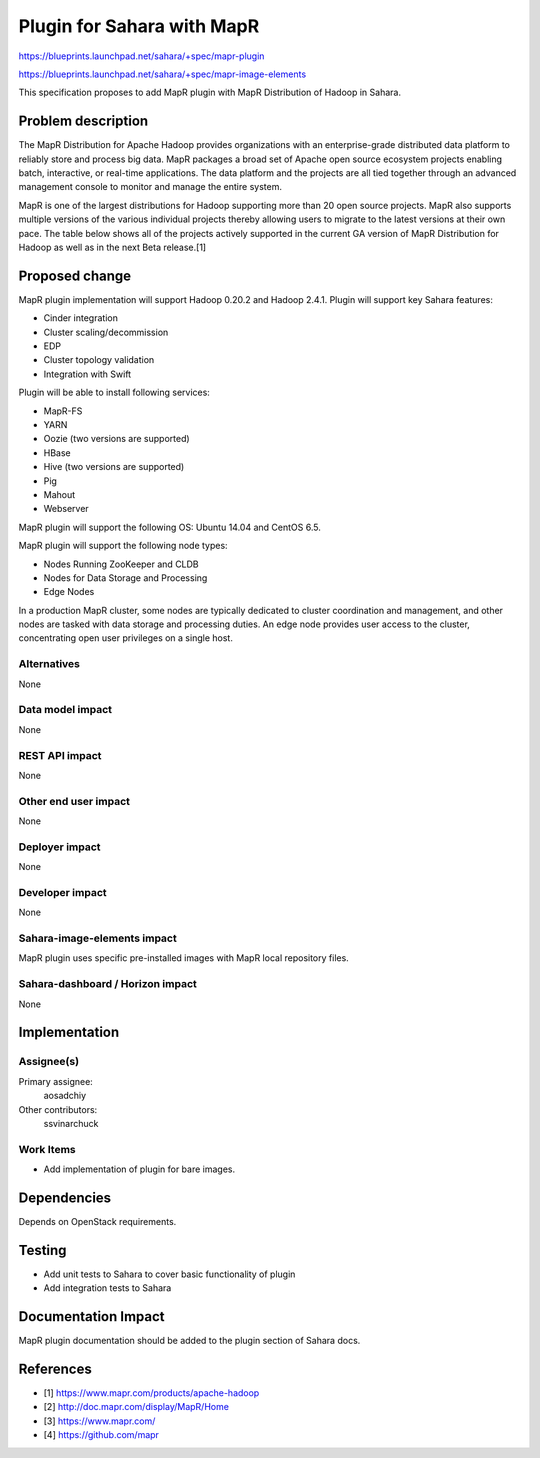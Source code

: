 ..
 This work is licensed under a Creative Commons Attribution 3.0 Unported
 License.

 http://creativecommons.org/licenses/by/3.0/legalcode

===========================
Plugin for Sahara with MapR
===========================

https://blueprints.launchpad.net/sahara/+spec/mapr-plugin

https://blueprints.launchpad.net/sahara/+spec/mapr-image-elements

This specification proposes to add MapR plugin with MapR Distribution of
Hadoop in Sahara.

Problem description
===================

The MapR Distribution for Apache Hadoop provides organizations with an
enterprise-grade distributed data platform to reliably store and process
big data. MapR packages a broad set of Apache open source ecosystem
projects enabling batch, interactive, or real-time applications. The
data platform and the projects are all tied together through an advanced
management console to monitor and manage the entire system.

MapR is one of the largest distributions for Hadoop supporting more than
20 open source projects. MapR also supports multiple versions of the
various individual projects thereby allowing users to migrate to the latest
versions at their own pace. The table below shows all of the projects
actively supported in the current GA version of MapR Distribution for
Hadoop as well as in the next Beta release.[1]


Proposed change
===============

MapR plugin implementation will support  Hadoop 0.20.2 and Hadoop 2.4.1.
Plugin will support key Sahara features:

* Cinder integration
* Cluster scaling/decommission
* EDP
* Cluster topology validation
* Integration with Swift


Plugin will be able to install following services:

* MapR-FS
* YARN
* Oozie (two versions are supported)
* HBase
* Hive (two versions are supported)
* Pig
* Mahout
* Webserver

MapR plugin will support the following OS: Ubuntu 14.04 and CentOS 6.5.

MapR plugin will support the following node types:

* Nodes Running ZooKeeper and CLDB
* Nodes for Data Storage and Processing
* Edge Nodes

In a production MapR cluster, some nodes are typically dedicated to cluster
coordination and management, and other nodes are tasked with data storage
and processing duties. An edge node provides user access to the cluster,
concentrating open user privileges on a single host.

Alternatives
------------

None

Data model impact
-----------------

None

REST API impact
---------------

None

Other end user impact
---------------------

None

Deployer impact
---------------

None

Developer impact
----------------

None

Sahara-image-elements impact
----------------------------

MapR plugin uses specific pre-installed images with
MapR local repository files.

Sahara-dashboard / Horizon impact
---------------------------------

None

Implementation
==============

Assignee(s)
-----------

Primary assignee:
  aosadchiy

Other contributors:
  ssvinarchuck

Work Items
----------

* Add implementation of plugin for bare images.

Dependencies
============

Depends on OpenStack requirements.

Testing
=======

* Add unit tests to Sahara to cover basic functionality of plugin
* Add integration tests to Sahara

Documentation Impact
====================

MapR plugin documentation should be added to the plugin section of Sahara docs.

References
==========

* [1] https://www.mapr.com/products/apache-hadoop
* [2] http://doc.mapr.com/display/MapR/Home
* [3] https://www.mapr.com/
* [4] https://github.com/mapr
